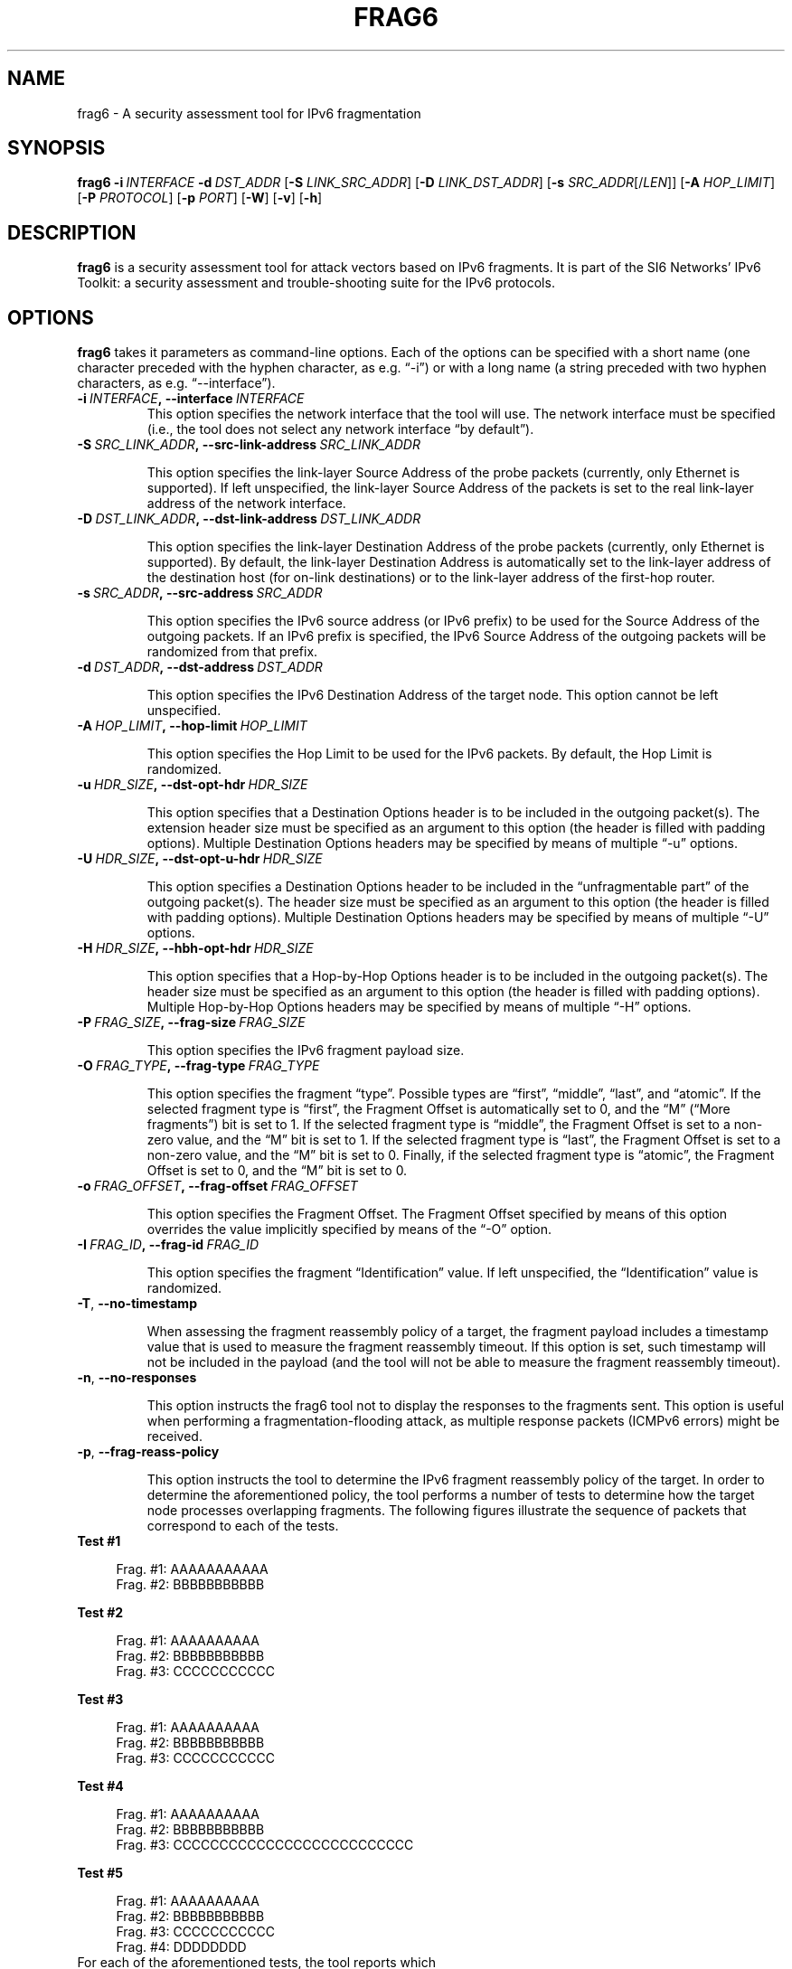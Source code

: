 .TH FRAG6 1
.SH NAME
frag6 \- A security assessment tool for IPv6 fragmentation
.SH SYNOPSIS
.B frag6
.BI \-i \|\ INTERFACE
.BI \-d \|\ DST_ADDR
.RB [\| \-S
.IR LINK_SRC_ADDR\| ]
.RB [\| \-D
.IR LINK_DST_ADDR\| ]
.RB [\| \-s
.IR SRC_ADDR \|[/\| LEN \|]]
.RB [\| \-A
.IR HOP_LIMIT \|]
.RB [\| \-P
.IR PROTOCOL \|]
.RB [\| \-p
.IR PORT \|]
.RB [\| \-W \|]
.RB [\| \-v \|]
.RB [\| \-h \|]

.SH DESCRIPTION
.B frag6
is a security assessment tool for attack vectors based on IPv6 fragments. It is part of the SI6 Networks' IPv6 Toolkit: a security assessment and trouble-shooting suite for the IPv6 protocols.

.SH OPTIONS
.B frag6
takes it parameters as command-line options. Each of the options can be specified with a short name (one character preceded with the hyphen character, as e.g. “\-i”) or with a long name (a string preceded with two hyphen characters, as e.g. “\-\-interface”).


.TP
.BI \-i\  INTERFACE ,\ \-\-interface\  INTERFACE
This option specifies the network interface that the tool will use. The network interface must be specified (i.e., the tool does not select any network interface “by default”).


.TP
.BI \-S\  SRC_LINK_ADDR ,\ \-\-src\-link\-address\  SRC_LINK_ADDR

This option specifies the link-layer Source Address of the probe packets (currently, only Ethernet is supported). If left unspecified, the link-layer Source Address of the packets is set to the real link-layer address of the network interface.


.TP
.BI \-D\  DST_LINK_ADDR ,\ \-\-dst\-link\-address\  DST_LINK_ADDR

This option specifies the link-layer Destination Address of the probe packets (currently, only Ethernet is supported). By default, the link-layer Destination Address is automatically set to the link-layer address of the destination host (for on-link destinations) or to the link-layer address of the first-hop router.


.TP
.BI \-s\  SRC_ADDR ,\ \-\-src\-address\  SRC_ADDR

This option specifies the IPv6 source address (or IPv6 prefix) to be used for the Source Address of the outgoing packets. If an IPv6 prefix is specified, the IPv6 Source Address of the outgoing packets will be randomized from that prefix.


.TP
.BI \-d\  DST_ADDR ,\ \-\-dst\-address\  DST_ADDR

This option specifies the IPv6 Destination Address of the target node. This option cannot be left unspecified.

.TP
.BI \-A\  HOP_LIMIT ,\ \-\-hop\-limit\  HOP_LIMIT

This option specifies the Hop Limit to be used for the IPv6 packets. By default, the Hop Limit is randomized.


.TP
.BI \-u\  HDR_SIZE ,\ \-\-dst\-opt\-hdr\  HDR_SIZE

This option specifies that a Destination Options header is to be included in the outgoing packet(s). The extension header size must be specified as an argument to this option (the header is filled with padding options). Multiple Destination Options headers may be specified by means of multiple “-u” options.


.TP
.BI \-U\  HDR_SIZE ,\ \-\-dst\-opt\-u\-hdr\  HDR_SIZE

This option specifies a Destination Options header to be included in the “unfragmentable part” of the outgoing packet(s). The header size must be specified as an argument to this option (the header is filled with padding options). Multiple Destination Options headers may be specified by means of multiple “-U” options. 


.TP
.BI \-H\  HDR_SIZE ,\ \-\-hbh\-opt\-hdr\  HDR_SIZE

This option specifies that a Hop-by-Hop Options header is to be included in the outgoing packet(s). The header size must be specified as an argument to this option (the header is filled with padding options). Multiple Hop-by-Hop Options headers may be specified by means of multiple “-H” options.

.TP
.BI \-P\  FRAG_SIZE ,\ \-\-frag\-size\  FRAG_SIZE

This option specifies the IPv6 fragment payload size.


.TP
.BI \-O\  FRAG_TYPE ,\ \-\-frag\-type\  FRAG_TYPE

This option specifies the fragment “type”. Possible types are “first”, “middle”, “last”, and “atomic”. If the selected fragment type is “first”, the Fragment Offset is automatically set to 0, and the “M” (“More fragments”) bit is set to 1. If the selected fragment type is “middle”, the Fragment Offset is set to a non-zero value, and the “M” bit is set to 1. If the selected fragment type is “last”, the Fragment Offset is set to a non-zero value, and the “M” bit is set to 0. Finally, if the selected fragment type is “atomic”, the Fragment Offset is set to 0, and the “M” bit is set to 0.  


.TP
.BI \-o\  FRAG_OFFSET ,\ \-\-frag\-offset\  FRAG_OFFSET

This option specifies the Fragment Offset. The Fragment Offset specified by means of this option overrides the value implicitly specified by means of the “-O” option.


.TP
.BI \-I\  FRAG_ID ,\ \-\-frag\-id\  FRAG_ID

This option specifies the fragment “Identification” value. If left unspecified, the “Identification” value is randomized. 


.TP
.BR \-T\| ,\  \-\-no\-timestamp 

When assessing the fragment reassembly policy of a target, the fragment payload includes a timestamp value that is used to measure the fragment reassembly timeout. If this option is set, such timestamp will not be included in the payload (and the tool will not be able to measure the fragment reassembly timeout).

.TP
.BR \-n\| ,\  \-\-no\-responses 

This option instructs the frag6 tool not to display the responses to the fragments sent. This option is useful when performing a fragmentation-flooding attack, as multiple response packets (ICMPv6 errors) might be received.
 

.TP
.BR \-p\| ,\  \-\-frag\-reass\-policy 

This option instructs the tool to determine the IPv6 fragment reassembly policy of the target. In order to determine the aforementioned policy, the tool performs a number of tests to determine how the target node processes overlapping fragments. The following figures illustrate the sequence of packets that correspond to each of the tests.

.TP
\fB       Test #1\fR
.sp
.RS 4
.nf
          Frag. #1:  AAAAAAAAAAA 
          Frag. #2:         BBBBBBBBBBB 
.fi
.RE

\fB       Test #2\fR
.sp
.RS 4
.nf
          Frag. #1:  AAAAAAAAAA
          Frag. #2:                    BBBBBBBBBBB 
          Frag. #3:         CCCCCCCCCCC
.fi
.RE

\fB       Test #3\fR
.sp
.RS 4
.nf
          Frag. #1:  AAAAAAAAAA
          Frag. #2:                    BBBBBBBBBBB
          Frag. #3:            CCCCCCCCCCC
.fi
.RE


\fB       Test #4\fR
.sp
.RS 4
.nf
          Frag. #1:  AAAAAAAAAA
          Frag. #2:                    BBBBBBBBBBB
          Frag. #3:            CCCCCCCCCCCCCCCCCCCCCCCCCC
.fi
.RE

\fB       Test #5\fR
.sp
.RS 4
.nf
          Frag. #1:  AAAAAAAAAA
          Frag. #2:                    BBBBBBBBBBB
          Frag. #3:                           CCCCCCCCCCC
          Frag. #4:            DDDDDDDD
.fi
.RE

.TP
       For each of the aforementioned tests, the tool reports which
       copy of the data is used by the target host. If there is no
       response from the host, the tool informs whether the host
       silently dropped the fragments, or sent an ICMPv6 Time 
       Exceeded error message.

.TP
.BR \-W\| ,\  \-\-frag\-id\-policy 

This option instructs the tool to determine the fragment “Identification” generation policy. The tool sends a number of probe packets to the target node, and samples the “Identification” values of the corresponding response packets. Based on the sampled values, it tries to infer the fragment Identification generation policy of the target.

The tool will first send a number of fragments from single IPv6 address, such that the per-destination policy is determined. The tool will then send a number of fragments from random IPv6 addresses (from the same prefix as the first fragments) such that the “global” fragment Identification generation policy can be inferred.

The tool computes the expected value and the standard deviation of the difference between consecutive-sampled Identification values (IDn – IDn-1), with the intent of inferring the fragment Identification algorithm at the target node. 

For small values of the standard deviation, the fragment Identification is assumed to be a monotonically-increasing function with increments of the “expected value”. For large values of the standard deviation, the fragment Identification is assumed to be randomized, and the expected value and standard deviation are informed to the user, as indicators of the “quality” of the fragment Identification generation algorithm.


.TP
.BR \-X\| ,\  \-\-pod\-attack 

This option instructs the tool to perform a “Ping of Death” attack against the specified target. 



.TP
.BI \-F\  FRAG_NUMBER ,\ \-\-flood\-frags\  FRAG_NUMBER

This option instructs the tool to send the specified number of fragments back-to-back to the target node. This option is likely to be used in conjunction with the “-l” option, such that the process is repeated in a loop. 



.TP
.BR \-l\| ,\  \-\-loop 

This option instructs the frag6 tool to periodically send IPv6 fragments to the target node. The amount of time to pause between sending a batch of fragments can be specified by means of the “-z” option, and defaults to 1 second.



.TP
.BI \-z\  SECONDS ,\ \-\-sleep\  SECONDS

This option specifies the amount of time that the tool should pause between sending btaches of IPv6 fragments (when the “--loop” option is set). If left unspecified, it defaults to 1 second.


.TP
.BR \-v\| ,\  \-\-verbose 

This option instructs the frag6 tool to be verbose.  If this option is set twice and the -W option was set, the tool outputs the sampled Fragment Identification values (in addition to other information). 


.TP
.BR \-h\| ,\  \-\-help

Print help information for the 
.B frag6
tool. 


.SH EXAMPLES
The following sections illustrate typical use cases of the
.B frag6
tool.

\fBExample #1\fR

# frag6 -i eth0 --frag-id-policy -d fc00:1::1 -v

Assess the fragment Identification generation policy of the host “fc00:1::1”, using the network interface “eth0”. Be verbose.

\fBExample #2\fR

# frag6 -i eth0 --frag-reass-policy -d fc00:1::1 -v

Assess the fragment reassembly policy of the host “fc00:1::1”, using the network interface “eth0”. Be verbose.

\fBExample #3\fR

# frag6 -i eth0 –frag-type atomic -d fc00:1::1 -v

Send an IPv6 atomic fragment to the host “fc00:1::1”, using the network interface “eth0”. Be verbose.

\fBExample #4\fR

# frag6 -i eth0 -s ::/0 --flood-frags 100 -l -z 5 -d fc00:1::1 -v

Send 100 fragments (every 5 seconds) to the host fc00:1::1, using a forged IPv6 Source Address from the prefix ::/0. The aforementioned fragments should have an offset of 0, and the M bit set (i.e., be first-fragments). Be verbose.

.SH AUTHOR
The
.B frag6
tool and the corresponding manual pages were produced by Fernando Gont <fgont@si6networks.com> for SI6 Networks.

.SH COPYRIGHT
Copyright (c) 2012-2013 Fernando Gont.

Permission is granted to copy, distribute and/or modify this document under the terms of the GNU Free Documentation License, Version 1.3 or any later version published by the Free Software Foundation; with the Invariant Sections being just "AUTHOR" and "COPYRIGHT", with no Front-Cover Texts, and with no Back-Cover Texts.  A copy of the license is available at
.IR <http://www.gnu.org/licenses/fdl.html> .
